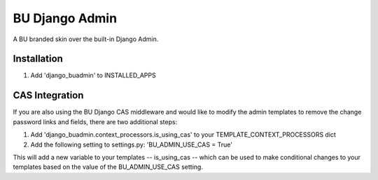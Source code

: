 ===========
BU Django Admin
===========

A BU branded skin over the built-in Django Admin.

-----------
Installation
-----------

1. Add 'django_buadmin' to INSTALLED_APPS

-----------
CAS Integration
-----------

If you are also using the BU Django CAS middleware and would like to modify the admin templates to remove the change password links and fields, there are two additional steps:

1. Add 'django_buadmin.context_processors.is_using_cas' to your TEMPLATE_CONTEXT_PROCESSORS dict
2. Add the following setting to settings.py: 'BU_ADMIN_USE_CAS = True'

This will add a new variable to your templates -- is_using_cas -- which can be used to make conditional changes to your templates based on the value of the BU_ADMIN_USE_CAS setting.